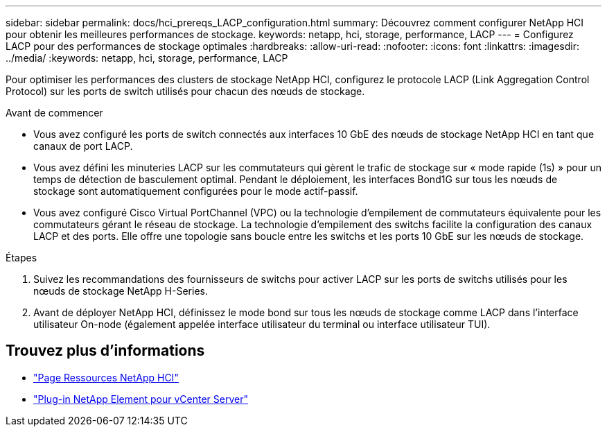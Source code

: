 ---
sidebar: sidebar 
permalink: docs/hci_prereqs_LACP_configuration.html 
summary: Découvrez comment configurer NetApp HCI pour obtenir les meilleures performances de stockage. 
keywords: netapp, hci, storage, performance, LACP 
---
= Configurez LACP pour des performances de stockage optimales
:hardbreaks:
:allow-uri-read: 
:nofooter: 
:icons: font
:linkattrs: 
:imagesdir: ../media/
:keywords: netapp, hci, storage, performance, LACP


[role="lead"]
Pour optimiser les performances des clusters de stockage NetApp HCI, configurez le protocole LACP (Link Aggregation Control Protocol) sur les ports de switch utilisés pour chacun des nœuds de stockage.

.Avant de commencer
* Vous avez configuré les ports de switch connectés aux interfaces 10 GbE des nœuds de stockage NetApp HCI en tant que canaux de port LACP.
* Vous avez défini les minuteries LACP sur les commutateurs qui gèrent le trafic de stockage sur « mode rapide (1s) » pour un temps de détection de basculement optimal. Pendant le déploiement, les interfaces Bond1G sur tous les nœuds de stockage sont automatiquement configurées pour le mode actif-passif.
* Vous avez configuré Cisco Virtual PortChannel (VPC) ou la technologie d'empilement de commutateurs équivalente pour les commutateurs gérant le réseau de stockage. La technologie d'empilement des switchs facilite la configuration des canaux LACP et des ports. Elle offre une topologie sans boucle entre les switchs et les ports 10 GbE sur les nœuds de stockage.


.Étapes
. Suivez les recommandations des fournisseurs de switchs pour activer LACP sur les ports de switchs utilisés pour les nœuds de stockage NetApp H-Series.
. Avant de déployer NetApp HCI, définissez le mode bond sur tous les nœuds de stockage comme LACP dans l'interface utilisateur On-node (également appelée interface utilisateur du terminal ou interface utilisateur TUI).


[discrete]
== Trouvez plus d'informations

* https://www.netapp.com/hybrid-cloud/hci-documentation/["Page Ressources NetApp HCI"^]
* https://docs.netapp.com/us-en/vcp/index.html["Plug-in NetApp Element pour vCenter Server"^]

